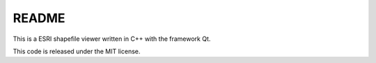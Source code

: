 README
######

This is a ESRI shapefile viewer written in C++ with the framework Qt.

This code is released under the MIT license.
